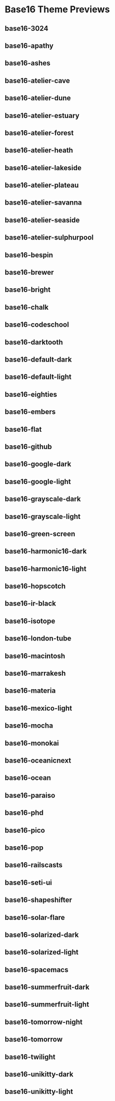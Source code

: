 * Base16 Theme Previews

** base16-3024

[[./samples/base16-3024.png]]

** base16-apathy

[[./samples/base16-apathy.png]]

** base16-ashes

[[./samples/base16-ashes.png]]

** base16-atelier-cave

[[./samples/base16-atelier-cave.png]]

** base16-atelier-dune

[[./samples/base16-atelier-dune.png]]

** base16-atelier-estuary

[[./samples/base16-atelier-estuary.png]]

** base16-atelier-forest

[[./samples/base16-atelier-forest.png]]

** base16-atelier-heath

[[./samples/base16-atelier-heath.png]]

** base16-atelier-lakeside

[[./samples/base16-atelier-lakeside.png]]

** base16-atelier-plateau

[[./samples/base16-atelier-plateau.png]]

** base16-atelier-savanna

[[./samples/base16-atelier-savanna.png]]

** base16-atelier-seaside

[[./samples/base16-atelier-seaside.png]]

** base16-atelier-sulphurpool

[[./samples/base16-atelier-sulphurpool.png]]

** base16-bespin

[[./samples/base16-bespin.png]]

** base16-brewer

[[./samples/base16-brewer.png]]

** base16-bright

[[./samples/base16-bright.png]]

** base16-chalk

[[./samples/base16-chalk.png]]

** base16-codeschool

[[./samples/base16-codeschool.png]]

** base16-darktooth

[[./samples/base16-darktooth.png]]

** base16-default-dark

[[./samples/base16-default-dark.png]]

** base16-default-light

[[./samples/base16-default-light.png]]

** base16-eighties

[[./samples/base16-eighties.png]]

** base16-embers

[[./samples/base16-embers.png]]

** base16-flat

[[./samples/base16-flat.png]]

** base16-github

[[./samples/base16-github.png]]

** base16-google-dark

[[./samples/base16-google-dark.png]]

** base16-google-light

[[./samples/base16-google-light.png]]

** base16-grayscale-dark

[[./samples/base16-grayscale-dark.png]]

** base16-grayscale-light

[[./samples/base16-grayscale-light.png]]

** base16-green-screen

[[./samples/base16-green-screen.png]]

** base16-harmonic16-dark

[[./samples/base16-harmonic16-dark.png]]

** base16-harmonic16-light

[[./samples/base16-harmonic16-light.png]]

** base16-hopscotch

[[./samples/base16-hopscotch.png]]

** base16-ir-black

[[./samples/base16-ir-black.png]]

** base16-isotope

[[./samples/base16-isotope.png]]

** base16-london-tube

[[./samples/base16-london-tube.png]]

** base16-macintosh

[[./samples/base16-macintosh.png]]

** base16-marrakesh

[[./samples/base16-marrakesh.png]]

** base16-materia

[[./samples/base16-materia.png]]

** base16-mexico-light

[[./samples/base16-mexico-light.png]]

** base16-mocha

[[./samples/base16-mocha.png]]

** base16-monokai

[[./samples/base16-monokai.png]]

** base16-oceanicnext

[[./samples/base16-oceanicnext.png]]

** base16-ocean

[[./samples/base16-ocean.png]]

** base16-paraiso

[[./samples/base16-paraiso.png]]

** base16-phd

[[./samples/base16-phd.png]]

** base16-pico

[[./samples/base16-pico.png]]

** base16-pop

[[./samples/base16-pop.png]]

** base16-railscasts

[[./samples/base16-railscasts.png]]

** base16-seti-ui

[[./samples/base16-seti-ui.png]]

** base16-shapeshifter

[[./samples/base16-shapeshifter.png]]

** base16-solar-flare

[[./samples/base16-solar-flare.png]]

** base16-solarized-dark

[[./samples/base16-solarized-dark.png]]

** base16-solarized-light

[[./samples/base16-solarized-light.png]]

** base16-spacemacs

[[./samples/base16-spacemacs.png]]

** base16-summerfruit-dark

[[./samples/base16-summerfruit-dark.png]]

** base16-summerfruit-light

[[./samples/base16-summerfruit-light.png]]

** base16-tomorrow-night

[[./samples/base16-tomorrow-night.png]]

** base16-tomorrow

[[./samples/base16-tomorrow.png]]

** base16-twilight

[[./samples/base16-twilight.png]]

** base16-unikitty-dark

[[./samples/base16-unikitty-dark.png]]

** base16-unikitty-light

[[./samples/base16-unikitty-light.png]]
